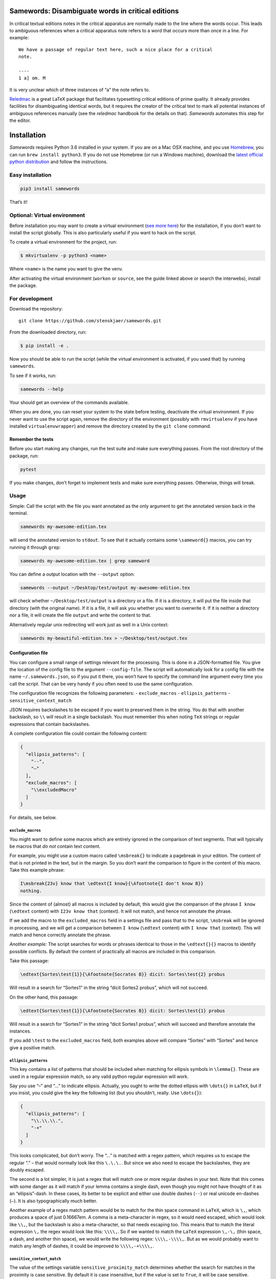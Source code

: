 Samewords: Disambiguate words in critical editions
==================================================

In critical textual editions notes in the critical apparatus are
normally made to the line where the words occur. This leads to ambiguous
references when a critical apparatus note refers to a word that occurs
more than once in a line. For example:

::

    We have a passage of regular text here, such a nice place for a critical
    note.

    ----
    1 a] om. M

It is very unclear which of three instances of “a” the note refers to.

`Reledmac <https://www.ctan.org/pkg/reledmac>`__ is a great LaTeX package that
facilitates typesetting critical editions of prime quality. It already provides
facilities for disambiguating identical words, but it requires the creator of
the critical text to mark all potential instances of ambiguous references
manually (see the *reledmac* handbook for the details on that). *Samewords*
automates this step for the editor.

Installation
============

*Samewords* requires Python 3.6 installed in your system. If you are on
a Mac OSX machine, and you use `Homebrew <https://brew.sh/>`__, you can
run ``brew install python3``. If you do not use Homebrew (or run a
Windows machine), download the `latest official python
distribution <https://www.python.org/downloads/>`__ and follow the
instructions.

Easy installation
-----------------

.. code:: bash

    pip3 install samewords

That’s it!

Optional: Virtual environment
-----------------------------

Before installation you may want to create a virtual environment (`see
more here <http://docs.python-guide.org/en/latest/dev/virtualenvs/>`__)
for the installation, if you don’t want to install the script globally.
This is also particularly useful if you want to hack on the script.

To create a virtual environment for the project, run:

.. code:: bash

    $ mkvirtualenv -p python3 <name>

Where ``<name>`` is the name you want to give the venv.

After activating the virtual environment (``workon`` or ``source``, see
the guide linked above or search the interwebs), install the package.

For development
---------------

Download the repository:

::

    git clone https://github.com/stenskjaer/samewords.git

From the downloaded directory, run:

.. code:: bash

    $ pip install -e .

Now you should be able to run the script (while the virtual environment
is activated, if you used that) by running ``samewords``.

To see if it works, run:

.. code:: bash

    samewords --help

Your should get an overview of the commands available.

When you are done, you can reset your system to the state before
testing, deactivate the virtual environment. If you never want to use
the script again, remove the directory of the environment (possibly with
``rmvirtualenv`` if you have installed ``virtualenvwrapper``) and remove
the directory created by the ``git clone`` command.

Remember the tests
~~~~~~~~~~~~~~~~~~

Before you start making any changes, run the test suite and make sure
everything passes. From the root directory of the package, run:

.. code:: bash

    pytest

If you make changes, don’t forget to implement tests and make sure
everything passes. Otherwise, things will break.

Usage
-----

Simple: Call the script with the file you want annotated as the only
argument to get the annotated version back in the terminal.

.. code:: bash

    samewords my-awesome-edition.tex

will send the annotated version to ``stdout``. To see that it actually
contains some ``\sameword{}`` macros, you can try running it through
``grep``:

.. code:: bash

    samewords my-awesome-edition.tex | grep sameword

You can define a output location with the ``--output`` option:

.. code:: bash

    samewords --output ~/Desktop/test/output my-awesome-edition.tex

will check whether ``~/Desktop/test/output`` is a directory or a file.
If it is a directory, it will put the file inside that directory (with
the original name). If it is a file, it will ask you whether you want to
overwrite it. If it is neither a directory nor a file, it will create
the file ``output`` and write the content to that.

Alternatively regular unix redirecting will work just as well in a Unix
context:

.. code:: bash

    samewords my-beautiful-edition.tex > ~/Desktop/test/output.tex

Configuration file
~~~~~~~~~~~~~~~~~~

You can configure a small range of settings relevant for the processing.
This is done in a JSON-formatted file. You give the location of the
config file to the argument ``--config-file``. The script will
automatically look for a config file with the name
``~/.samewords.json``, so if you put it there, you won’t have to specify
the command line argument every time you call the script. That can be
very handy if you often need to use the same configuration.

The configuration file recognizes the following parameters: -
``exclude_macros`` - ``ellipsis_patterns`` - ``sensitive_context_match``

JSON requires backslashes to be escaped if you want to preserved them in
the string. You do that with another backslash, so ``\\`` will result in
a single backslash. You must remember this when noting ``TeX`` strings
or regular expressions that contain backslashes.

A complete configuration file could contain the following content:

.. code:: json

    {
      "ellipsis_patterns": [
        "--",
        "–"
      ],
      "exclude_macros": [
        "\\excludedMacro"
      ]
    }

For details, see below.

``exclude_macros``
^^^^^^^^^^^^^^^^^^

You might want to define some macros which are entirely ignored in the
comparison of text segments. That will typically be macros that *do not*
contain text content.

For example, you might use a custom macro called ``\msbreak{}`` to
indicate a pagebreak in your edition. The content of that is not printed
in the text, but in the margin. So you don’t want the comparison to
figure in the content of this macro. Take this example phrase:

.. code:: latex

    I\msbreak{23v} know that \edtext{I know}{\Afootnote{I don't know B}}
    nothing.

Since the content of (almost) all macros is included by default, this
would give the comparison of the phrase ``I know`` (``\edtext`` content)
with ``I23v know that`` (context). It will not match, and hence not
annotate the phrase.

If we add the macro to the ``excluded_macros`` field in a settings file
and pass that to the script, ``\msbreak`` will be ignored in processing,
and we will get a comparison between ``I know`` (``\edtext`` content)
with ``I know that`` (context). This will match and hence correctly
annotate the phrase.

*Another example:* The script searches for words or phrases identical to
those in the ``\edtext{}{}`` macros to identify possible conflicts. By
default the content of practically all macros are included in this
comparison.

Take this passage:

.. code:: latex

    \edtext{Sortes\test{1}}{\Afootnote{Socrates B}} dicit: Sortes\test{2} probus

Will result in a search for “Sortes1” in the string “dicit Sortes2
probus”, which will not succeed.

On the other hand, this passage:

.. code:: latex

    \edtext{Sortes\test{1}}{\Afootnote{Socrates B}} dicit: Sortes\test{1} probus

Will result in a search for “Sortes1” in the string “dicit Sortes1
probus”, which will succeed and therefore annotate the instances.

If you add ``\test`` to the ``excluded_macros`` field, both examples
above will compare “Sortes” with “Sortes” and hence give a positive
match.

``ellipsis_patterns``
^^^^^^^^^^^^^^^^^^^^^

This key contains a list of patterns that should be included when
matching for ellipsis symbols in ``\lemma{}``. These are used in a
regular expression match, so any valid python regular expression will
work.

Say you use “–” and “…” to indicate ellipsis. Actually, you ought to
write the dotted ellipsis with ``\dots{}`` in ``LaTeX``, but if you
insist, you could give the key the following list (but you shouldn’t,
really. Use ``\dots{}``):

.. code:: json

    {
      "ellipsis_patterns": [
        "\\.\\.\\.",
        "-+"
      ]
    }

This looks complicated, but don’t worry. The “…” is matched with a regex
pattern, which requires us to escape the regular “.” – that would
normally look like this ``\.\.\.``. But since we also need to escape the
backslashes, they are doubly escaped.

The second is a lot simpler, it is just a regex that will match one or
more regular dashes in your text. Note that this comes with some danger
as it will match if your lemma contains a single dash, even though you
might not have thought of it as an “ellipsis”-dash. In these cases, its
better to be explicit and either use double dashes (``--``) or real
unicode en-dashes (``–``). It is also typographically much better.

Another example of a regex match pattern would be to match for the thin
space command in ``LaTeX``, which is ``\,``, which produces a space of
just 0.16667em. A comma is a meta-character in regex, so it would need
escaped, which would look like ``\\,``, but the backslash is also a
meta-character, so that needs escaping too. This means that to match the
literal expression ``\,`` the regex would look like this: ``\\\\,``. So
if we wanted to match the ``LaTeX`` expression ``\,-\,`` (thin space, a
dash, and another thin space), we would write the following regex:
``\\\\,-\\\\,``. But as we would probably want to match any length of
dashes, it could be improved to ``\\\\,-+\\\\,``.

``sensitive_context_match``
^^^^^^^^^^^^^^^^^^^^^^^^^^^

The value of the settings variable ``sensitive_proximity_match``
determines whether the search for matches in the proximity is case
sensitive. By default it is case insensitive, but if the value is set to
``True``, it will be case sensitive.

In JSON:

.. code:: json

    {
      "sensitive_context_match": true
    }

That would mean that the search for “an” in the context string “An
example” would not match. This is a sensible setting when lemma words
are not lower cased in the critical apparatus.

``context_distance``
^^^^^^^^^^^^^^^^^^^^

This determines the amount of words that will be compared with a match phrase at
either side of an ``\edtext{}{}`` entry. A normal length line rarely contains more
than 15 words, so the default of 20 should often be enough. If a layout with
every long lines is used, it may be necessary to increase it, while it may make
sense to reduce the distance if maybe a two column setup is used. But a bit too
many ``\sameword{}`` annotations really does no harm.



Issue reporting and testing
===========================

If you like the idea of this software, please help improving it by
filing `issue report <https://github.com/stenskjaer/samewords/issues>`__
when you find bugs.

To file a bug
-------------

-  Create a *minimal working example* (MWE) TeX document that contains
   absolutely nothing aside from the material necessary for reproducing
   the bug. The document should (if possible) be able to compile on a
   fresh installation of LateX without any custom packages.
-  Open an `issue
   report <https://github.com/stenskjaer/samewords/issues>`__ and
   describe the conditions under which you experience the bug. It should
   be possible for me to reproduce the bug by following your directions.
-  If the script returns an error, copy and paste the error traceback
   into the report.
-  If the script returns you document, include that, and describe the
   result you expected, and how that differs from what you get.

Testing updated issue branches
------------------------------

Once I (think I) have a solution, I will ask you to test a branch. You
can do that by either downloading that specific branch as a zip or clone
the repository and pull down the changed branch. Choose one of the
following two, depending on you preferences.

**Downloading branch zip** This approach is simplest if (1) you don’t
feel quite comfortable using ``git`` or (2) only want to test a single
change or issue.

-  Navigate to the relevant branch in Github (the “Branch:” dropdown).
-  Download that branch to your computer (the “Clone or download”
   button).
-  Navigate to the downloaded zip file, unzip it and enter the
   directory.

**Clone repository and checkout branch** This approach is more flexible
and makes it easier for you to pull and test different branches. It also
makes it easier to keep track of which branch you are testing on (with
the ``git status`` command). Finally, if you should want to push changes
in pull requests, this is also the approach you should use.

-  Navigate to an appropriate directory.
-  Run ``git clone https://github.com/stenskjaer/samewords.git``. A
   directory with the name “samewords” will be created in you current
   working directory.
-  Check out the branch that you want to test. If that is called
   ``issue-13`` run ``git checkout issue-13``.

After either of the above processes, the rest is identical: - Create a
*virtual environment* for testing by running ``python3 -m venv .env``,
and then activate it with ``source .env/bin/activate`` (this is based on
a Unix environment, if you run Windows, check out `the Python
documentation <https://docs.python.org/3.6/library/venv.html>`__). -
Install the script in the virtual environment with ``pip install -e .``.
- To make sure you run the version in the *virtual environment*, run
``.env/bin/samewords`` from the directory (to avoid using a global
version of the script, if you have that). - Run your supplied MWE (or
other material provided by me in the issue report) and inspect whether
the problem is solved and report back in the issue report. - When you
are done testing, deactivate the virtual environment by running
``deactivate`` (Bash on Unix) or ``deactivate.bat`` (Windows).

If you have downloaded a branch zip, you can delete the unzipped
directory, and everything should be back to normal.

If you have cloned the repository, you can just leave it there.

Disclaimer and license
======================

This is beta level software. Bugs are to be expected and I provide no
guarantees for the integrity of your software or editions when you use
the package.

Copyright (c) 2017 Michael Stenskjær Christensen, MIT License.
